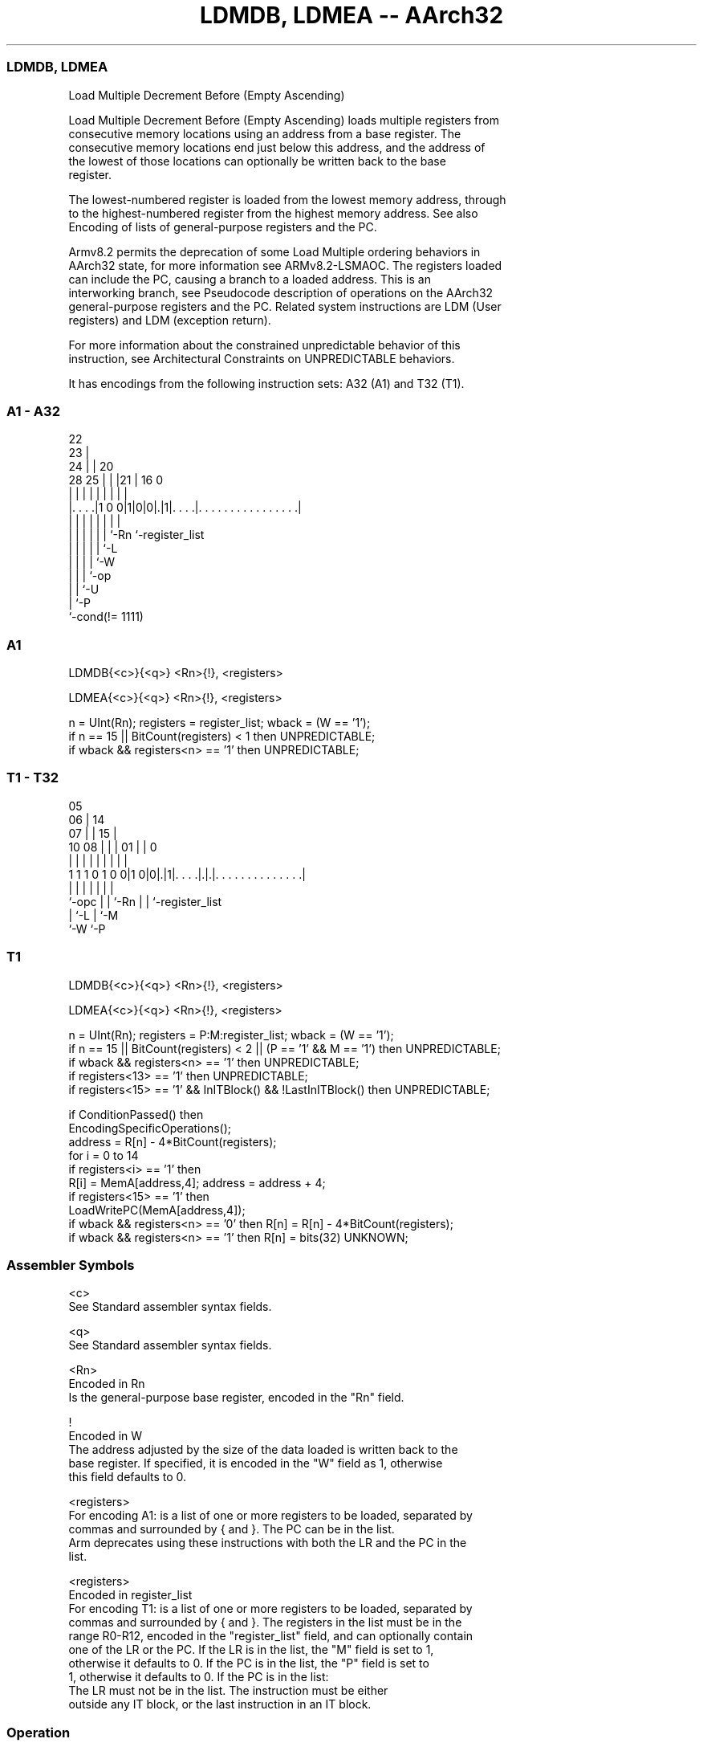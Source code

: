 .nh
.TH "LDMDB, LDMEA -- AArch32" "7" " "  "instruction" "general"
.SS LDMDB, LDMEA
 Load Multiple Decrement Before (Empty Ascending)

 Load Multiple Decrement Before (Empty Ascending) loads multiple registers from
 consecutive memory locations using an address from a base register. The
 consecutive memory locations end just below this address, and the address of
 the lowest of those locations can optionally be written back to the base
 register.

 The lowest-numbered register is loaded from the lowest memory address, through
 to the highest-numbered register from the highest memory address. See also
 Encoding of lists of general-purpose registers and the PC.

 Armv8.2 permits the deprecation of some Load Multiple ordering behaviors in
 AArch32 state, for more information see ARMv8.2-LSMAOC. The registers loaded
 can include the PC, causing a branch to a loaded address. This is an
 interworking branch, see Pseudocode description of operations on the AArch32
 general-purpose registers and the PC. Related system instructions are LDM (User
 registers) and LDM (exception return).

 For more information about the constrained unpredictable behavior of this
 instruction, see Architectural Constraints on UNPREDICTABLE behaviors.


It has encodings from the following instruction sets:  A32 (A1) and  T32 (T1).

.SS A1 - A32
 
                     22                                            
                   23 |                                            
                 24 | |  20                                        
         28    25 | | |21 |      16                               0
          |     | | | | | |       |                               |
  |. . . .|1 0 0|1|0|0|.|1|. . . .|. . . . . . . . . . . . . . . .|
  |             | | | | | |       |
  |             | | | | | `-Rn    `-register_list
  |             | | | | `-L
  |             | | | `-W
  |             | | `-op
  |             | `-U
  |             `-P
  `-cond(!= 1111)
  
  
 
.SS A1
 
 LDMDB{<c>}{<q>} <Rn>{!}, <registers>
 
 LDMEA{<c>}{<q>} <Rn>{!}, <registers>
 
 n = UInt(Rn);  registers = register_list;  wback = (W == '1');
 if n == 15 || BitCount(registers) < 1 then UNPREDICTABLE;
 if wback && registers<n> == '1' then UNPREDICTABLE;
.SS T1 - T32
 
                         05                                        
                       06 |          14                            
                     07 | |        15 |                            
               10  08 | | |      01 | |                           0
                |   | | | |       | | |                           |
   1 1 1 0 1 0 0|1 0|0|.|1|. . . .|.|.|. . . . . . . . . . . . . .|
                |     | | |       | | |
                `-opc | | `-Rn    | | `-register_list
                      | `-L       | `-M
                      `-W         `-P
  
  
 
.SS T1
 
 LDMDB{<c>}{<q>} <Rn>{!}, <registers>
 
 LDMEA{<c>}{<q>} <Rn>{!}, <registers>
 
 n = UInt(Rn);  registers = P:M:register_list;  wback = (W == '1');
 if n == 15 || BitCount(registers) < 2 || (P == '1' && M == '1') then UNPREDICTABLE;
 if wback && registers<n> == '1' then UNPREDICTABLE;
 if registers<13> == '1' then UNPREDICTABLE;
 if registers<15> == '1' && InITBlock() && !LastInITBlock() then UNPREDICTABLE;
 
 if ConditionPassed() then
     EncodingSpecificOperations();
     address = R[n] - 4*BitCount(registers);
     for i = 0 to 14
         if registers<i> == '1' then
             R[i] = MemA[address,4];  address = address + 4;
     if registers<15> == '1' then
         LoadWritePC(MemA[address,4]);
     if wback && registers<n> == '0' then R[n] = R[n] - 4*BitCount(registers);
     if wback && registers<n> == '1' then R[n] = bits(32) UNKNOWN;
 

.SS Assembler Symbols

 <c>
  See Standard assembler syntax fields.

 <q>
  See Standard assembler syntax fields.

 <Rn>
  Encoded in Rn
  Is the general-purpose base register, encoded in the "Rn" field.

 !
  Encoded in W
  The address adjusted by the size of the data loaded is written back to the
  base register. If specified, it is encoded in the "W" field as 1, otherwise
  this field defaults to 0.

 <registers>
  For encoding A1: is a list of one or more registers to be loaded, separated by
  commas and surrounded by { and }.           The PC can be in the list.
  Arm deprecates using these instructions with both the LR and the PC in the
  list.

 <registers>
  Encoded in register_list
  For encoding T1: is a list of one or more registers to be loaded, separated by
  commas and surrounded by { and }. The registers in the list must be in the
  range R0-R12, encoded in the "register_list" field, and can optionally contain
  one of  the LR or the PC. If the LR is in the list, the "M" field is set to 1,
  otherwise it defaults to 0. If the PC is in the list, the "P" field is set to
  1, otherwise it defaults to 0.           If the PC is in the list:
  The LR must not be in the list.             The instruction must be either
  outside any IT block, or the last instruction in an IT block.



.SS Operation

 if ConditionPassed() then
     EncodingSpecificOperations();
     address = R[n] - 4*BitCount(registers);
     for i = 0 to 14
         if registers<i> == '1' then
             R[i] = MemA[address,4];  address = address + 4;
     if registers<15> == '1' then
         LoadWritePC(MemA[address,4]);
     if wback && registers<n> == '0' then R[n] = R[n] - 4*BitCount(registers);
     if wback && registers<n> == '1' then R[n] = bits(32) UNKNOWN;


.SS Operational Notes

 
 If CPSR.DIT is 1, the timing of this instruction is insensitive to the value of the data being loaded or stored.
